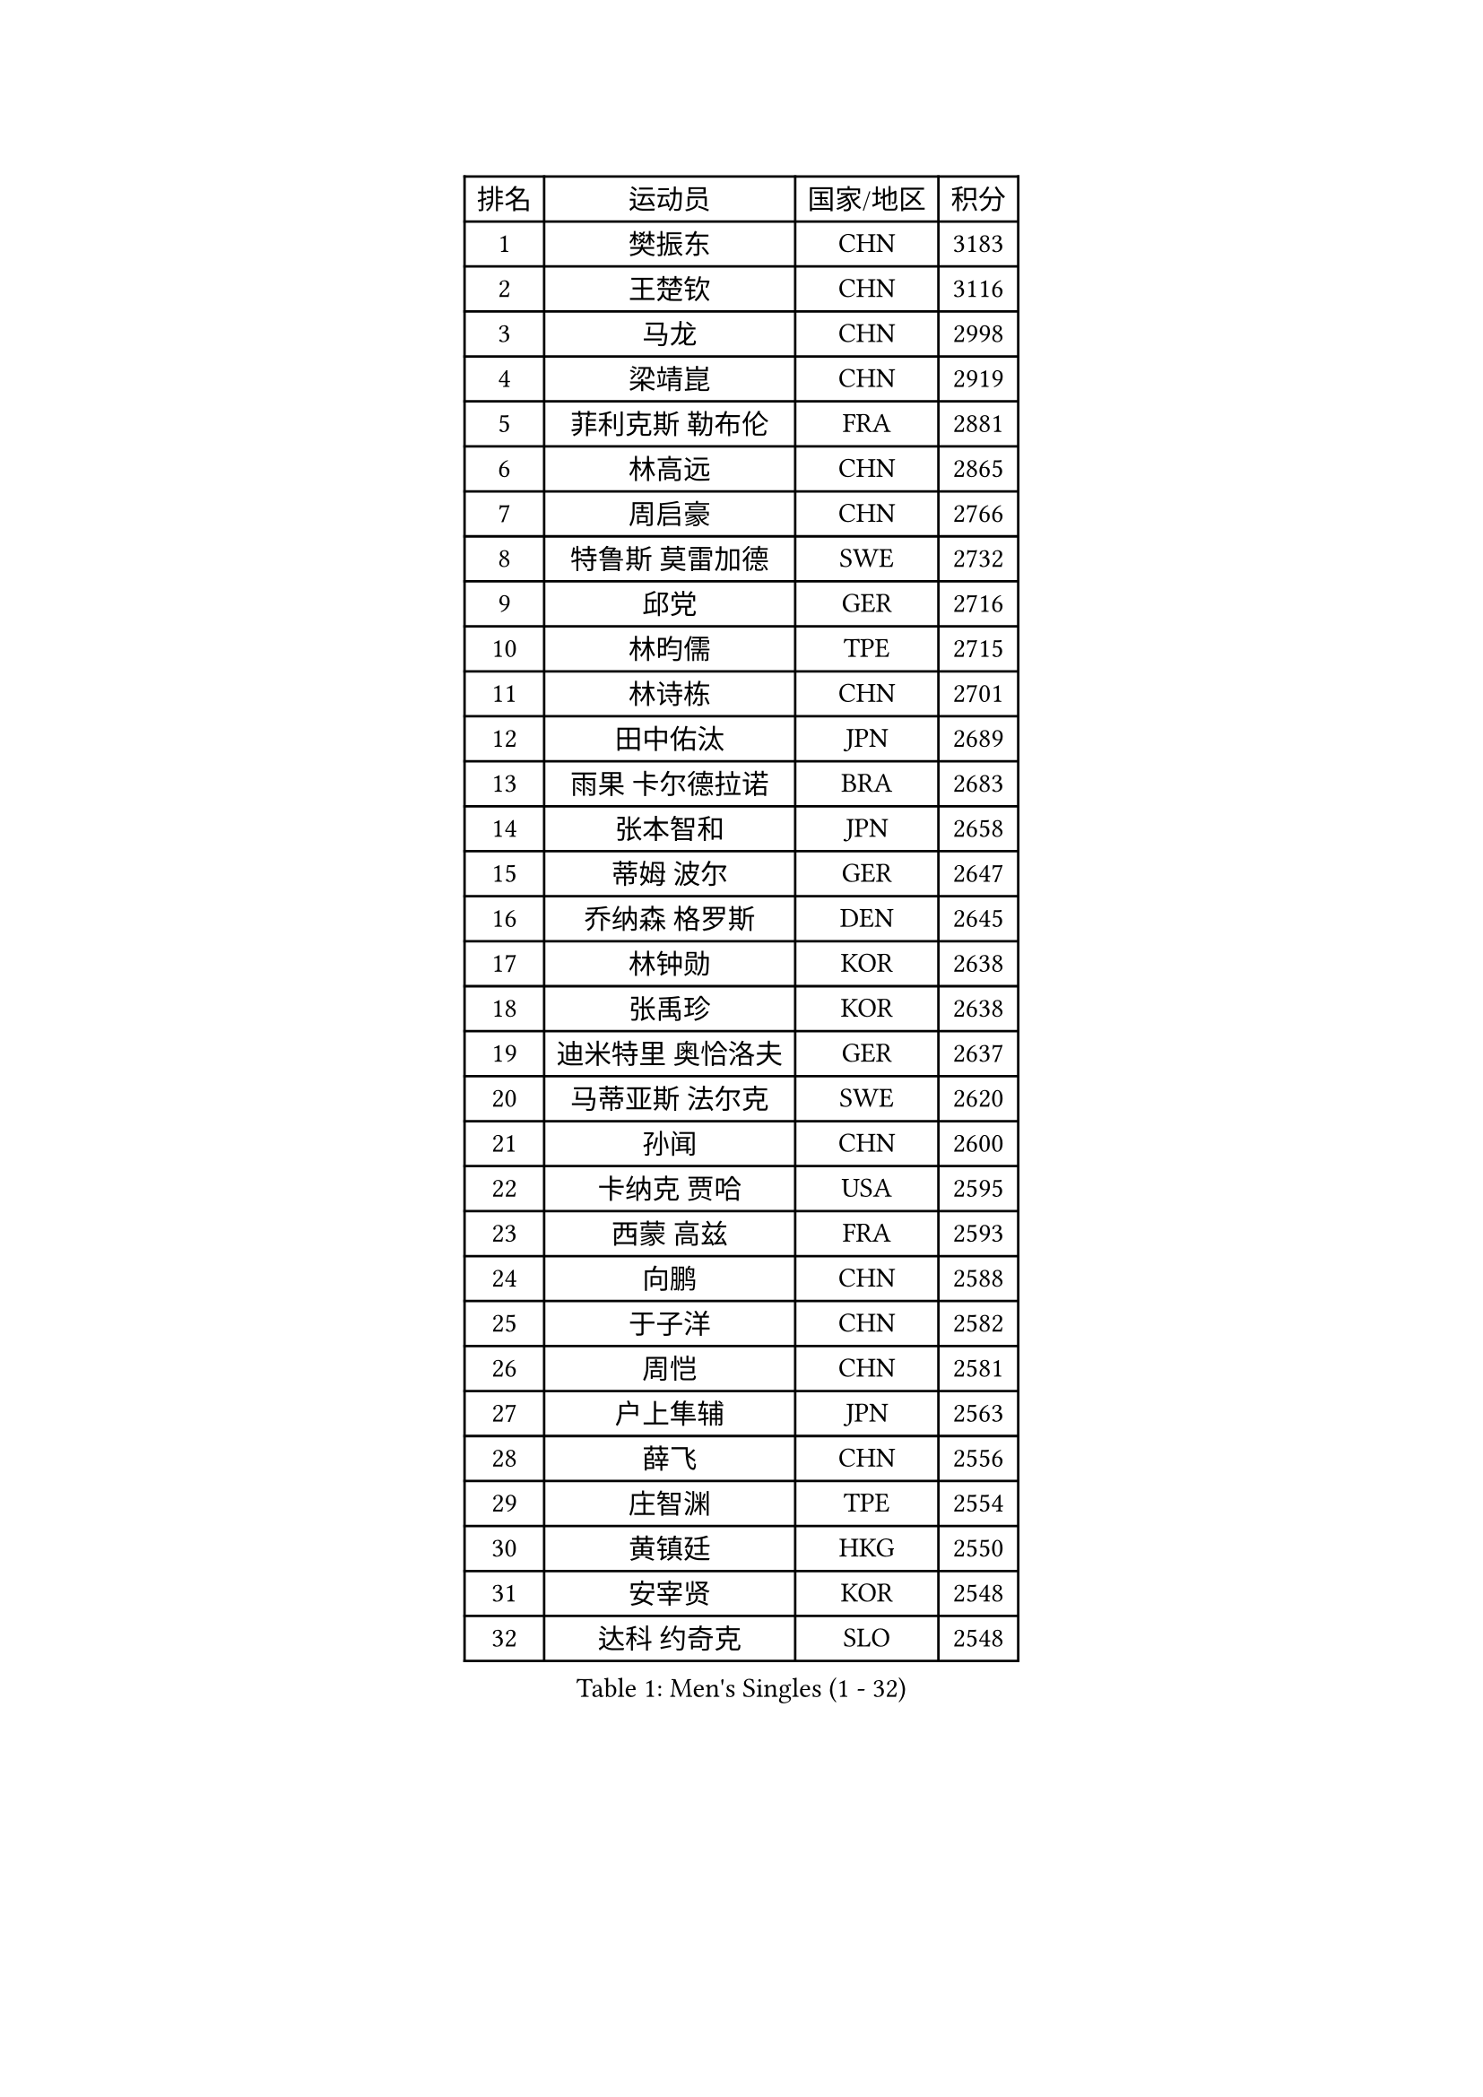 
#set text(font: ("Courier New", "NSimSun"))
#figure(
  caption: "Men's Singles (1 - 32)",
    table(
      columns: 4,
      [排名], [运动员], [国家/地区], [积分],
      [1], [樊振东], [CHN], [3183],
      [2], [王楚钦], [CHN], [3116],
      [3], [马龙], [CHN], [2998],
      [4], [梁靖崑], [CHN], [2919],
      [5], [菲利克斯 勒布伦], [FRA], [2881],
      [6], [林高远], [CHN], [2865],
      [7], [周启豪], [CHN], [2766],
      [8], [特鲁斯 莫雷加德], [SWE], [2732],
      [9], [邱党], [GER], [2716],
      [10], [林昀儒], [TPE], [2715],
      [11], [林诗栋], [CHN], [2701],
      [12], [田中佑汰], [JPN], [2689],
      [13], [雨果 卡尔德拉诺], [BRA], [2683],
      [14], [张本智和], [JPN], [2658],
      [15], [蒂姆 波尔], [GER], [2647],
      [16], [乔纳森 格罗斯], [DEN], [2645],
      [17], [林钟勋], [KOR], [2638],
      [18], [张禹珍], [KOR], [2638],
      [19], [迪米特里 奥恰洛夫], [GER], [2637],
      [20], [马蒂亚斯 法尔克], [SWE], [2620],
      [21], [孙闻], [CHN], [2600],
      [22], [卡纳克 贾哈], [USA], [2595],
      [23], [西蒙 高兹], [FRA], [2593],
      [24], [向鹏], [CHN], [2588],
      [25], [于子洋], [CHN], [2582],
      [26], [周恺], [CHN], [2581],
      [27], [户上隼辅], [JPN], [2563],
      [28], [薛飞], [CHN], [2556],
      [29], [庄智渊], [TPE], [2554],
      [30], [黄镇廷], [HKG], [2550],
      [31], [安宰贤], [KOR], [2548],
      [32], [达科 约奇克], [SLO], [2548],
    )
  )#pagebreak()

#set text(font: ("Courier New", "NSimSun"))
#figure(
  caption: "Men's Singles (33 - 64)",
    table(
      columns: 4,
      [排名], [运动员], [国家/地区], [积分],
      [33], [帕特里克 弗朗西斯卡], [GER], [2547],
      [34], [徐瑛彬], [CHN], [2537],
      [35], [梁俨苧], [CHN], [2531],
      [36], [利亚姆 皮切福德], [ENG], [2528],
      [37], [安东 卡尔伯格], [SWE], [2523],
      [38], [奥马尔 阿萨尔], [EGY], [2518],
      [39], [夸德里 阿鲁纳], [NGR], [2517],
      [40], [徐海东], [CHN], [2514],
      [41], [卢文 菲鲁斯], [GER], [2512],
      [42], [蒂亚戈 阿波罗尼亚], [POR], [2506],
      [43], [赵胜敏], [KOR], [2505],
      [44], [吉村真晴], [JPN], [2502],
      [45], [刘丁硕], [CHN], [2500],
      [46], [赵子豪], [CHN], [2496],
      [47], [松岛辉空], [JPN], [2492],
      [48], [朴康贤], [KOR], [2474],
      [49], [宇田幸矢], [JPN], [2470],
      [50], [克里斯坦 卡尔松], [SWE], [2469],
      [51], [袁励岑], [CHN], [2468],
      [52], [吴晙诚], [KOR], [2466],
      [53], [篠塚大登], [JPN], [2462],
      [54], [马克斯 弗雷塔斯], [POR], [2462],
      [55], [赵大成], [KOR], [2460],
      [56], [曹巍], [CHN], [2457],
      [57], [王臻], [CAN], [2455],
      [58], [上田仁], [JPN], [2453],
      [59], [艾利克斯 勒布伦], [FRA], [2451],
      [60], [雅克布 迪亚斯], [POL], [2449],
      [61], [安德烈 加奇尼], [CRO], [2448],
      [62], [帕纳吉奥迪斯 吉奥尼斯], [GRE], [2444],
      [63], [贝内迪克特 杜达], [GER], [2440],
      [64], [木造勇人], [JPN], [2439],
    )
  )#pagebreak()

#set text(font: ("Courier New", "NSimSun"))
#figure(
  caption: "Men's Singles (65 - 96)",
    table(
      columns: 4,
      [排名], [运动员], [国家/地区], [积分],
      [65], [GERALDO Joao], [POR], [2434],
      [66], [安德斯 林德], [DEN], [2430],
      [67], [牛冠凯], [CHN], [2425],
      [68], [ROBLES Alvaro], [ESP], [2422],
      [69], [#text(gray, "BADOWSKI Marek")], [POL], [2421],
      [70], [#text(gray, "NOROOZI Afshin")], [IRI], [2420],
      [71], [及川瑞基], [JPN], [2419],
      [72], [诺沙迪 阿拉米扬], [IRI], [2418],
      [73], [神巧也], [JPN], [2408],
      [74], [LAM Siu Hang], [HKG], [2405],
      [75], [斯蒂芬 门格尔], [GER], [2404],
      [76], [托米斯拉夫 普卡], [CRO], [2400],
      [77], [曾蓓勋], [CHN], [2400],
      [78], [冯翊新], [TPE], [2397],
      [79], [#text(gray, "ORT Kilian")], [GER], [2397],
      [80], [陈垣宇], [CHN], [2396],
      [81], [ALLEGRO Martin], [BEL], [2395],
      [82], [LAKATOS Tamas], [HUN], [2393],
      [83], [MATSUDAIRA Kenji], [JPN], [2389],
      [84], [BARDET Lilian], [FRA], [2389],
      [85], [#text(gray, "PERSSON Jon")], [SWE], [2384],
      [86], [ROLLAND Jules], [FRA], [2383],
      [87], [#text(gray, "BRODD Viktor")], [SWE], [2383],
      [88], [基里尔 格拉西缅科], [KAZ], [2381],
      [89], [李尚洙], [KOR], [2380],
      [90], [弗拉迪斯拉夫 乌尔苏], [MDA], [2376],
      [91], [艾曼纽 莱贝松], [FRA], [2376],
      [92], [吉山僚一], [JPN], [2369],
      [93], [汪洋], [SVK], [2368],
      [94], [HABESOHN Daniel], [AUT], [2367],
      [95], [AFANADOR Brian], [PUR], [2366],
      [96], [#text(gray, "AN Ji Song")], [PRK], [2361],
    )
  )#pagebreak()

#set text(font: ("Courier New", "NSimSun"))
#figure(
  caption: "Men's Singles (97 - 128)",
    table(
      columns: 4,
      [排名], [运动员], [国家/地区], [积分],
      [97], [LEVENKO Andreas], [AUT], [2359],
      [98], [#text(gray, "LIU Yebo")], [CHN], [2358],
      [99], [村松雄斗], [JPN], [2358],
      [100], [MENG Fanbo], [GER], [2353],
      [101], [EL-BEIALI Mohamed], [EGY], [2352],
      [102], [廖振珽], [TPE], [2350],
      [103], [WU Jiaji], [DOM], [2350],
      [104], [JANCARIK Lubomir], [CZE], [2346],
      [105], [#text(gray, "HACHARD Antoine")], [FRA], [2346],
      [106], [CARVALHO Diogo], [POR], [2344],
      [107], [AIDA Satoshi], [JPN], [2344],
      [108], [#text(gray, "PARK Chan-Hyeok")], [KOR], [2342],
      [109], [SZUDI Adam], [HUN], [2338],
      [110], [黄友政], [CHN], [2338],
      [111], [吉村和弘], [JPN], [2337],
      [112], [WALTHER Ricardo], [GER], [2337],
      [113], [THAKKAR Manav Vikash], [IND], [2336],
      [114], [KULCZYCKI Samuel], [POL], [2334],
      [115], [凯 斯图姆珀], [GER], [2333],
      [116], [SALIFOU Abdel-Kader], [BEN], [2330],
      [117], [DORR Esteban], [FRA], [2329],
      [118], [特里斯坦 弗洛雷], [FRA], [2327],
      [119], [IONESCU Eduard], [ROU], [2326],
      [120], [马金宝], [USA], [2325],
      [121], [#text(gray, "王晨策")], [CHN], [2323],
      [122], [#text(gray, "SONE Kakeru")], [JPN], [2321],
      [123], [GNANASEKARAN Sathiyan], [IND], [2321],
      [124], [KIM Donghyun], [KOR], [2320],
      [125], [ZELJKO Filip], [CRO], [2320],
      [126], [高承睿], [TPE], [2320],
      [127], [TSUBOI Gustavo], [BRA], [2314],
      [128], [HUANG Yan-Cheng], [TPE], [2314],
    )
  )